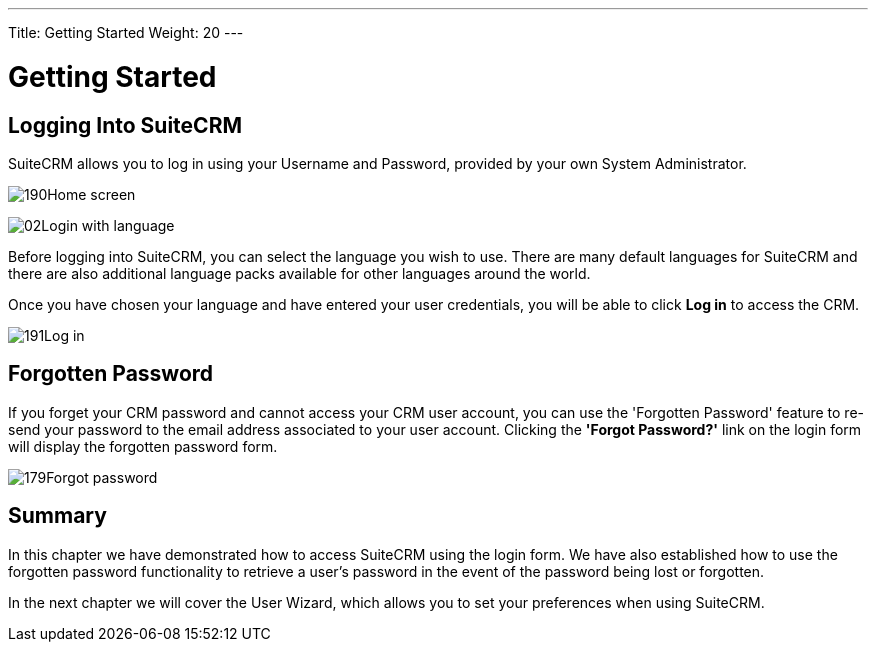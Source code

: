 ---
Title: Getting Started
Weight: 20
---

:experimental:   ////this is here to allow btn:[]syntax used below

:imagesdir: /images/en/user

= Getting Started

== Logging Into SuiteCRM

SuiteCRM allows you to log in using your Username and Password,
provided by your own System Administrator.

image:190Home_screen.png[title="Home Screen"]

image:02Login_with_language.png[title="Language Select"]

Before logging into SuiteCRM, you can select the language you wish to
use. There are many default languages for SuiteCRM and there are also
additional language packs available for other languages around the
world.

Once you have chosen your language and have entered your user
credentials, you will be able to click btn:[Log in] to access the
CRM.

image:191Log_in.png[title="Log in"]

== Forgotten Password

If you forget your CRM password and cannot access your CRM user account,
you can use the 'Forgotten Password' feature to re-send your password to
the email address associated to your user account. Clicking the *'Forgot
Password?'* link on the login form will display the forgotten password
form.

image:179Forgot_password.png[title="Forgotten Password"]

== Summary

In this chapter we have demonstrated how to access SuiteCRM using the
login form. We have also established how to use the forgotten password
functionality to retrieve a user's password in the event of the password
being lost or forgotten.

In the next chapter we will cover the User Wizard, which allows you to
set your preferences when using SuiteCRM.
